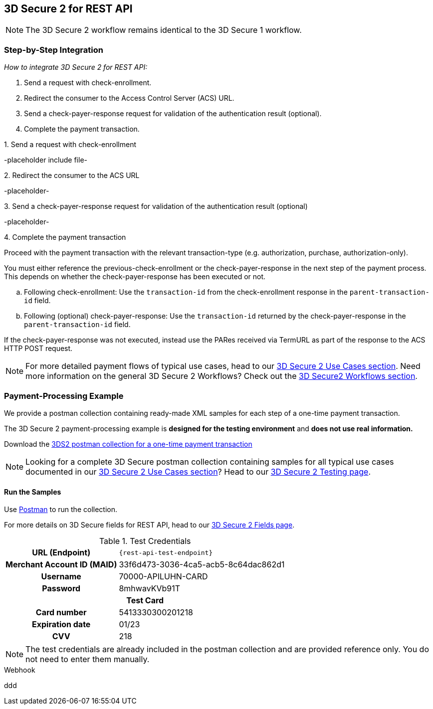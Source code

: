 [#3DS2_IntegrationGuide_REST]
== 3D Secure 2 for REST API

[NOTE] 
====
The 
ifdef::env-wirecard[]
<<3DS2_worfklow, 
endif::[]
3D Secure 2 workflow
ifdef::env-wirecard[]
>> 
endif::[]
remains identical to the 3D Secure 1 workflow.
====

[#3DS2_IntegrationGuide_REST_integration]
=== Step-by-Step Integration

====
_How to integrate 3D Secure 2 for REST API:_

. Send a request with check-enrollment.
. Redirect the consumer to the Access Control Server (ACS) URL.
. Send a check-payer-response request for validation of the authentication result (optional).
. Complete the payment transaction.

//-
====

.1. Send a request with check-enrollment
-placeholder include file-


.2. Redirect the consumer to the ACS URL
-placeholder-

.3. Send a check-payer-response request for validation of the authentication result (optional)
-placeholder-

.4. Complete the payment transaction 
Proceed with the payment transaction with the relevant transaction-type (e.g. authorization, purchase, authorization-only).

//-

You must either reference the previous-check-enrollment or the check-payer-response in the next step of the payment process. This depends on whether the check-payer-response has been executed or not.

--
.. Following check-enrollment: Use the ``transaction-id`` from the check-enrollment response in the ``parent-transaction-id`` field.

.. Following (optional) check-payer-response: Use the ``transaction-id`` returned by the check-payer-response in the ``parent-transaction-id`` field.

//-
--

If the check-payer-response was not executed, instead use the PARes received via TermURL as part of the response to the ACS HTTP POST request.

[NOTE]
====
For more detailed payment flows of typical use cases, head to our <<CreditCard_3DS2_UseCases, 3D Secure 2 Use Cases section>>. Need more information on the general 3D Secure 2 Workflows?  Check out the <<3DS2_worfklow, 3D Secure2 Workflows section>>.
====

[#3DS2_IntegrationGuide_REST_example]
=== Payment-Processing Example

We provide a postman collection containing ready-made XML samples for each step of a one-time payment transaction.

The 3D Secure 2 payment-processing example is *designed for the testing environment* and *does not use real information.*

Download the 
pass:[<a href="resources/3-d-secure-2/usecase_pm-collection/one-time-payment.postman_collection.json" target="_blank" rel="noreferrer noopener" download>3DS2 postman collection for a one-time payment transaction</a>]

NOTE: Looking for a complete 3D Secure postman collection containing samples for all typical use cases documented in our <<CreditCard_3DS2_UseCases, 3D Secure 2 Use Cases section>>? Head to our <<3DS2_Testing, 3D Secure 2 Testing page>>.


[#3DS2_IntegrationGuide_REST_PostmanCollection]
==== Run the Samples

Use https://www.postman.com/postman[Postman] to run the collection.

For more details on 3D Secure fields for REST API, head to our <<3DS2_Fields, 3D Secure 2 Fields page>>. 
ifdef::env-wirecard[]
ifndef::env-nova[]
They are also included in the <<Appendix_Xml, REST API payment XSD>>.
endif::[]
endif::[]


.Test Credentials
[%autowidth, cols="h,", stripes="none"]
|===
| URL (Endpoint)           
| ``\{rest-api-test-endpoint}``

| Merchant Account ID (MAID) 
| 33f6d473-3036-4ca5-acb5-8c64dac862d1

| Username                   
| 70000-APILUHN-CARD

| Password                   
| 8mhwavKVb91T

2+h|Test Card
|Card number 
|5413330300201218

|Expiration date 
|01/23

|CVV 
|218
|===

NOTE: The test credentials are already included in the postman collection and are provided reference only. You do not need to enter them manually.

.Webhook
ddd
//-

